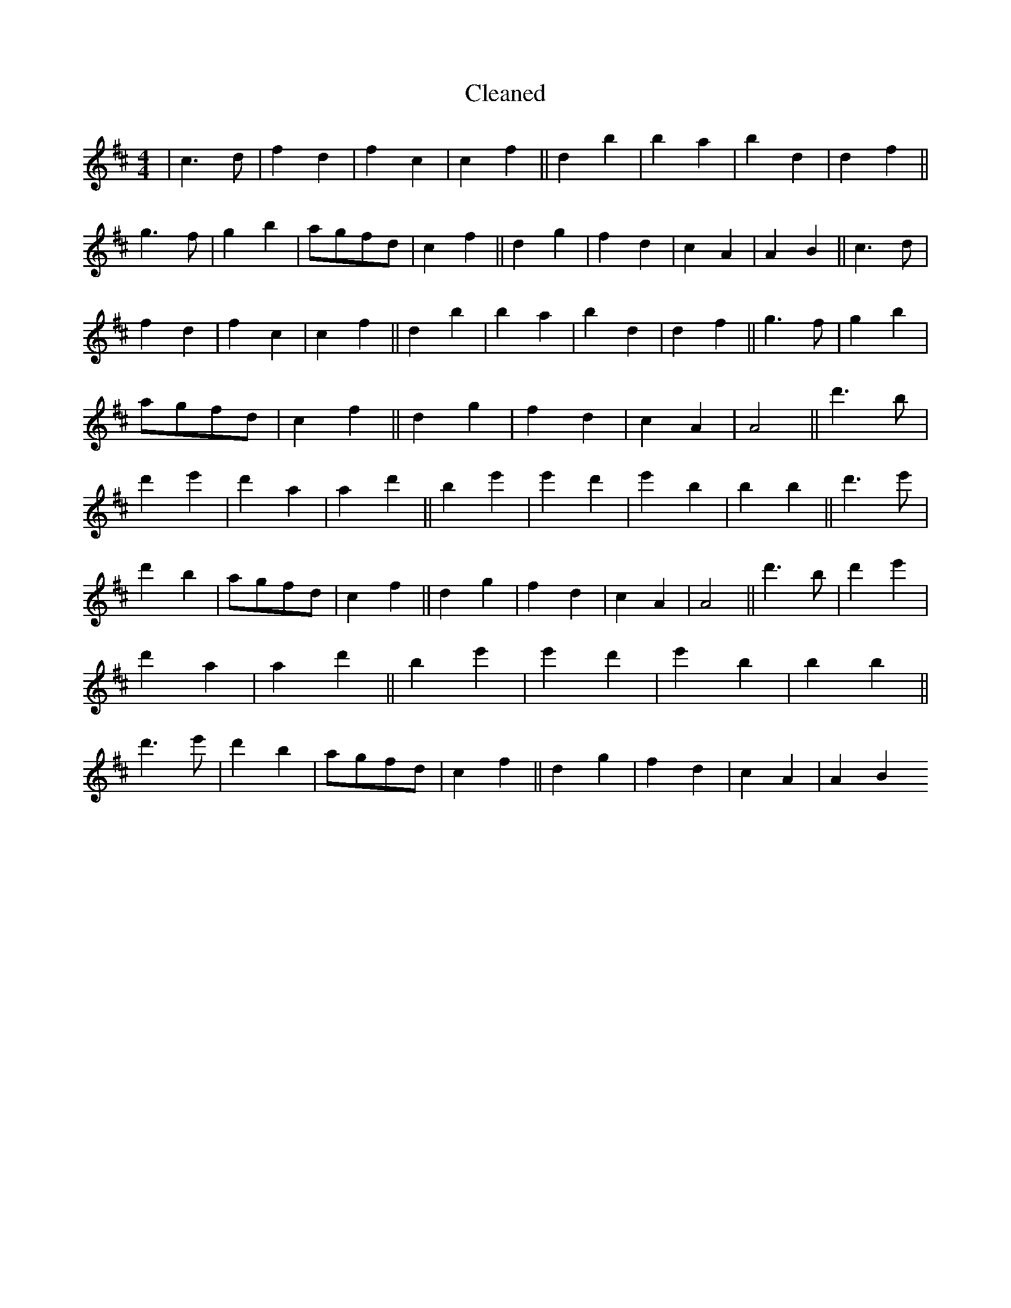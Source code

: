 X:459
T: Cleaned
M:4/4
K: DMaj
|c3d|f2d2|f2c2|c2f2||d2b2|b2a2|b2d2|d2f2||g3f|g2b2|agfd|c2f2||d2g2|f2d2|c2A2|A2B2||c3d|f2d2|f2c2|c2f2||d2b2|b2a2|b2d2|d2f2||g3f|g2b2|agfd|c2f2||d2g2|f2d2|c2A2|A4||d'3B'|d'2e'2|d'2a2|a2d'2||b2e'2|e'2d'2|e'2b2|b2B'2||d'3e'|d'2b2|agfd|c2f2||d2g2|f2d2|c2A2|A4||d'3B'|d'2e'2|d'2a2|a2d'2||b2e'2|e'2d'2|e'2b2|b2B'2||d'3e'|d'2b2|agfd|c2f2||d2g2|f2d2|c2A2|A2B2